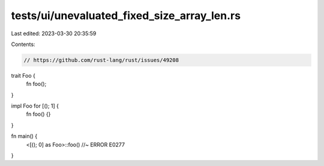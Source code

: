 tests/ui/unevaluated_fixed_size_array_len.rs
============================================

Last edited: 2023-03-30 20:35:59

Contents:

.. code-block:: rs

    // https://github.com/rust-lang/rust/issues/49208

trait Foo {
    fn foo();
}

impl Foo for [(); 1] {
    fn foo() {}
}

fn main() {
    <[(); 0] as Foo>::foo() //~ ERROR E0277
}


